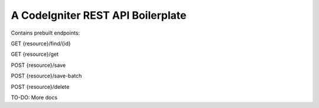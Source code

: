 ###################
A CodeIgniter REST API Boilerplate
###################

Contains prebuilt endpoints:

GET {resource}/find/{id}

GET {resource}/get

POST {resource}/save

POST {resource}/save-batch

POST {resource}/delete

TO-DO: More docs
